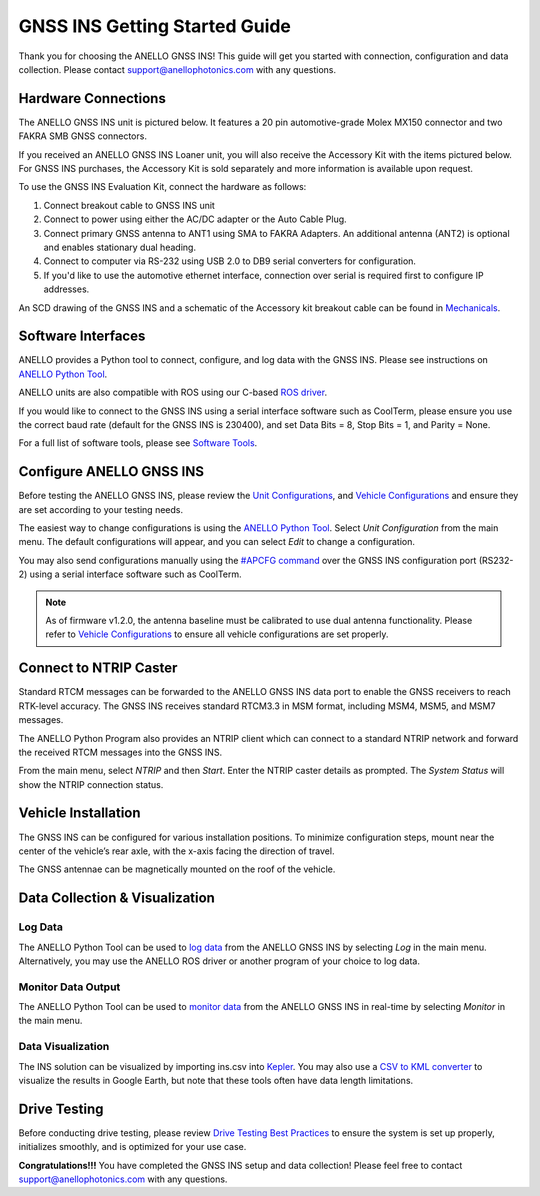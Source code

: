 ==================================
GNSS INS Getting Started Guide
==================================
Thank you for choosing the ANELLO GNSS INS! This guide will get you started with connection, configuration and data collection.
Please contact support@anellophotonics.com with any questions.  

Hardware Connections
---------------------------------
The ANELLO GNSS INS unit is pictured below. It features a 20 pin automotive-grade Molex MX150 connector and two FAKRA SMB GNSS connectors.

.. image:: media/ANELLO_GNSS_INS.png
   :width: 50 %
   :align: center

If you received an ANELLO GNSS INS Loaner unit, you will also receive the Accessory Kit with the items pictured below. 
For GNSS INS purchases, the Accessory Kit is sold separately and more information is available upon request.


.. image:: media/GNSS_INS_EvalKit.png
   :width: 100 %
   :align: center


To use the GNSS INS Evaluation Kit, connect the hardware as follows: 

1. Connect breakout cable to GNSS INS unit
2. Connect to power using either the AC/DC adapter or the Auto Cable Plug.
3. Connect primary GNSS antenna to ANT1 using SMA to FAKRA Adapters. An additional antenna (ANT2) is optional and enables stationary dual heading.
4. Connect to computer via RS-232 using USB 2.0 to DB9 serial converters for configuration.
5. If you'd like to use the automotive ethernet interface, connection over serial is required first to configure IP addresses.

An SCD drawing of the GNSS INS and a schematic of the Accessory kit breakout cable can be found in 
`Mechanicals <https://docs-a1.readthedocs.io/en/latest/mechanicals.html#anello-gnss-ins>`__.


Software Interfaces
---------------------------------
ANELLO provides a Python tool to connect, configure, and log data with the GNSS INS.
Please see instructions on `ANELLO Python Tool <https://docs-a1.readthedocs.io/en/latest/python_tool.html>`__.

ANELLO units are also compatible with ROS using our C-based `ROS driver <https://github.com/Anello-Photonics/ANELLO_ROS_Driver>`_.

If you would like to connect to the GNSS INS using a serial interface software such as CoolTerm, 
please ensure you use the correct baud rate (default for the GNSS INS is 230400), and set Data Bits = 8, Stop Bits = 1, and Parity = None.

For a full list of software tools, please see `Software Tools <https://docs-a1.readthedocs.io/en/latest/software_tools.html>`_.


Configure ANELLO GNSS INS
---------------------------------
Before testing the ANELLO GNSS INS, please review the `Unit Configurations <https://docs-a1.readthedocs.io/en/latest/unit_configuration.html>`_,
and `Vehicle Configurations <https://docs-a1.readthedocs.io/en/latest/vehicle_configuration.html>`_ and ensure they are set according to your testing needs.

The easiest way to change configurations is using the `ANELLO Python Tool <https://docs-a1.readthedocs.io/en/latest/python_tool.html#set-anello-configurations>`__.
Select *Unit Configuration* from the main menu. The default configurations will appear, and you can select *Edit* to change a configuration.

You may also send configurations manually using the `#APCFG command <https://docs-a1.readthedocs.io/en/latest/communication_messaging.html#apcfg-messages>`_ 
over the GNSS INS configuration port (RS232-2) using a serial interface software such as CoolTerm.

.. note:: As of firmware v1.2.0, the antenna baseline must be calibrated to use dual antenna functionality. Please refer to `Vehicle Configurations <https://docs-a1.readthedocs.io/en/latest/vehicle_configuration.html>`_ to ensure all vehicle configurations are set properly.


Connect to NTRIP Caster
------------------------------
Standard RTCM messages can be forwarded to the ANELLO GNSS INS data port to enable the GNSS receivers to reach RTK-level accuracy. 
The GNSS INS receives standard RTCM3.3 in MSM format, including MSM4, MSM5, and MSM7 messages. 

The ANELLO Python Program also provides an NTRIP client which can connect to a standard NTRIP network and forward the received RTCM messages into the GNSS INS.

From the main menu, select *NTRIP* and then *Start*. Enter the NTRIP caster details as prompted. 
The *System Status* will show the NTRIP connection status.


Vehicle Installation
----------------------------
The GNSS INS can be configured for various installation positions. To minimize configuration steps, 
mount near the center of the vehicle’s rear axle, with the x-axis facing the direction of travel.

.. image:: media/GNSSINS_Vehicle_Installation.png
   :width: 50 %
   :align: center

The GNSS antennae can be magnetically mounted on the roof of the vehicle.


Data Collection & Visualization
------------------------------------

Log Data
~~~~~~~~~~~~~~~~~
The ANELLO Python Tool can be used to `log data <https://docs-a1.readthedocs.io/en/latest/python_tool.html#data-collection>`__ from the ANELLO GNSS INS
by selecting *Log* in the main menu. Alternatively, you may use the ANELLO ROS driver or another program of your choice to log data. 

Monitor Data Output
~~~~~~~~~~~~~~~~~~~~~~~~~~~~~~~~~~~
The ANELLO Python Tool can be used to `monitor data <https://docs-a1.readthedocs.io/en/latest/python_tool.html#monitor-output>`__ 
from the ANELLO GNSS INS in real-time by selecting *Monitor* in the main menu.

Data Visualization
~~~~~~~~~~~~~~~~~~~~~~~~~~~~~~~~~~~
The INS solution can be visualized by importing ins.csv into `Kepler <https://kepler.gl/demo>`_.
You may also use a `CSV to KML converter <https://www.convertcsv.com/csv-to-kml.htm>`_ to visualize the results in Google Earth, 
but note that these tools often have data length limitations.


Drive Testing
-------------------
Before conducting drive testing, please review `Drive Testing Best Practices <https://docs-a1.readthedocs.io/en/latest/drive_testing.html>`_ 
to ensure the system is set up properly, initializes smoothly, and is optimized for your use case.

**Congratulations!!!**
You have completed the GNSS INS setup and data collection! Please feel free to contact support@anellophotonics.com with any questions. 